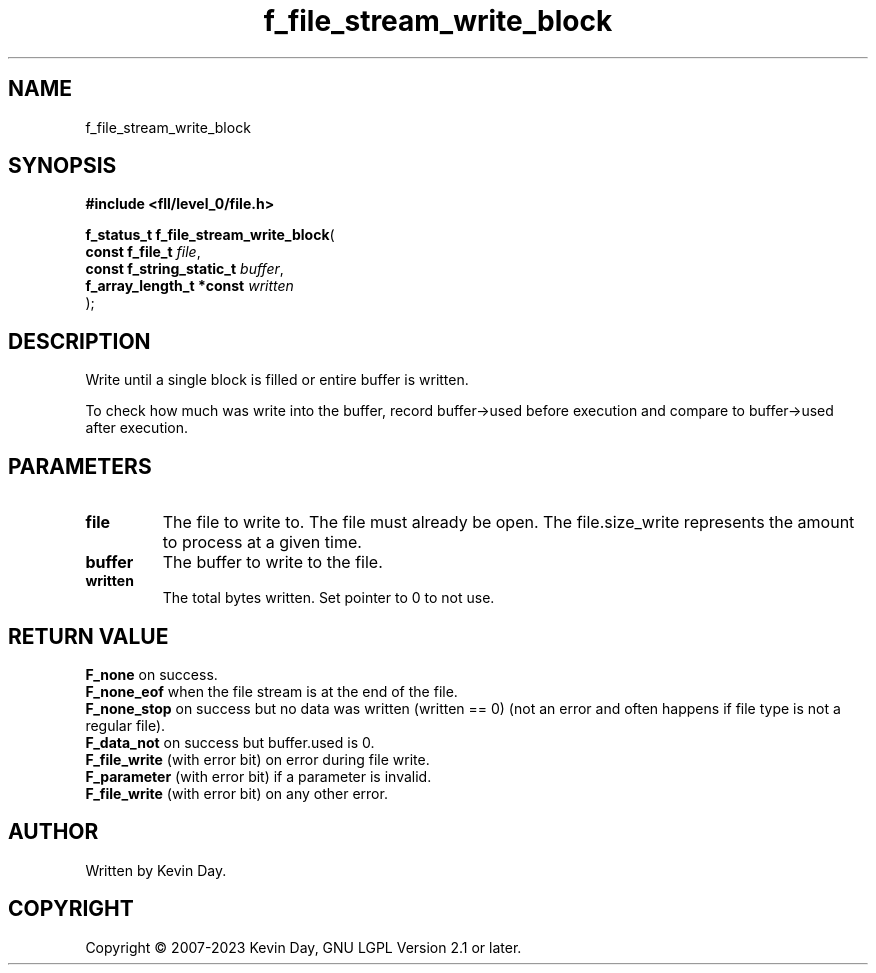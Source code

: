 .TH f_file_stream_write_block "3" "July 2023" "FLL - Featureless Linux Library 0.6.6" "Library Functions"
.SH "NAME"
f_file_stream_write_block
.SH SYNOPSIS
.nf
.B #include <fll/level_0/file.h>
.sp
\fBf_status_t f_file_stream_write_block\fP(
    \fBconst f_file_t          \fP\fIfile\fP,
    \fBconst f_string_static_t \fP\fIbuffer\fP,
    \fBf_array_length_t *const \fP\fIwritten\fP
);
.fi
.SH DESCRIPTION
.PP
Write until a single block is filled or entire buffer is written.
.PP
To check how much was write into the buffer, record buffer->used before execution and compare to buffer->used after execution.
.SH PARAMETERS
.TP
.B file
The file to write to. The file must already be open. The file.size_write represents the amount to process at a given time.

.TP
.B buffer
The buffer to write to the file.

.TP
.B written
The total bytes written. Set pointer to 0 to not use.

.SH RETURN VALUE
.PP
\fBF_none\fP on success.
.br
\fBF_none_eof\fP when the file stream is at the end of the file.
.br
\fBF_none_stop\fP on success but no data was written (written == 0) (not an error and often happens if file type is not a regular file).
.br
\fBF_data_not\fP on success but buffer.used is 0.
.br
\fBF_file_write\fP (with error bit) on error during file write.
.br
\fBF_parameter\fP (with error bit) if a parameter is invalid.
.br
\fBF_file_write\fP (with error bit) on any other error.
.SH AUTHOR
Written by Kevin Day.
.SH COPYRIGHT
.PP
Copyright \(co 2007-2023 Kevin Day, GNU LGPL Version 2.1 or later.
